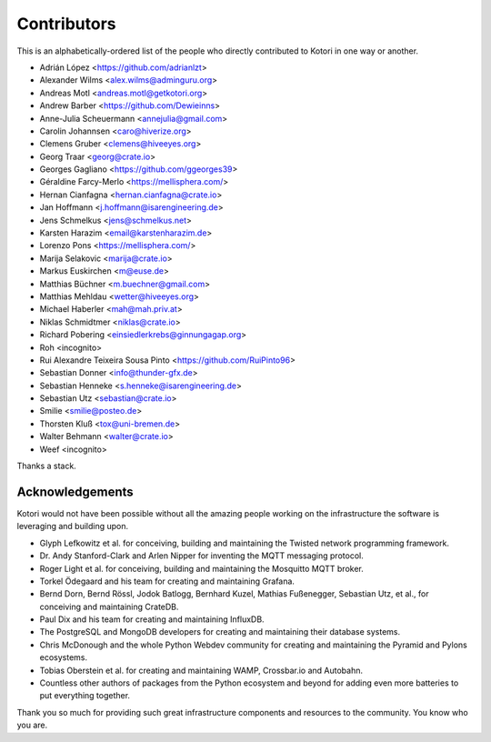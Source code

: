 .. _kotori-contributors:

############
Contributors
############

This is an alphabetically-ordered list of the people who directly
contributed to Kotori in one way or another.

* Adrián López <https://github.com/adrianlzt>
* Alexander Wilms <alex.wilms@adminguru.org>
* Andreas Motl <andreas.motl@getkotori.org>
* Andrew Barber <https://github.com/Dewieinns>
* Anne-Julia Scheuermann <annejulia@gmail.com>
* Carolin Johannsen <caro@hiverize.org>
* Clemens Gruber <clemens@hiveeyes.org>
* Georg Traar <georg@crate.io>
* Georges Gagliano <https://github.com/ggeorges39>
* Géraldine Farcy-Merlo <https://mellisphera.com/>
* Hernan Cianfagna <hernan.cianfagna@crate.io>
* Jan Hoffmann <j.hoffmann@isarengineering.de>
* Jens Schmelkus <jens@schmelkus.net>
* Karsten Harazim <email@karstenharazim.de>
* Lorenzo Pons <https://mellisphera.com/>
* Marija Selakovic <marija@crate.io>
* Markus Euskirchen <m@euse.de>
* Matthias Büchner <m.buechner@gmail.com>
* Matthias Mehldau <wetter@hiveeyes.org>
* Michael Haberler <mah@mah.priv.at>
* Niklas Schmidtmer <niklas@crate.io>
* Richard Pobering <einsiedlerkrebs@ginnungagap.org>
* Roh <incognito>
* Rui Alexandre Teixeira Sousa Pinto <https://github.com/RuiPinto96>
* Sebastian Donner <info@thunder-gfx.de>
* Sebastian Henneke <s.henneke@isarengineering.de>
* Sebastian Utz <sebastian@crate.io>
* Smilie <smilie@posteo.de>
* Thorsten Kluß <tox@uni-bremen.de>
* Walter Behmann <walter@crate.io>
* Weef <incognito>

Thanks a stack.


****************
Acknowledgements
****************

Kotori would not have been possible without all the amazing people
working on the infrastructure the software is leveraging and building
upon.

- Glyph Lefkowitz et al. for conceiving, building and maintaining the
  Twisted network programming framework.
- Dr. Andy Stanford-Clark and Arlen Nipper for inventing the MQTT
  messaging protocol.
- Roger Light et al. for conceiving, building and maintaining the
  Mosquitto MQTT broker.
- Torkel Ödegaard and his team for creating and maintaining Grafana.
- Bernd Dorn, Bernd Rössl, Jodok Batlogg, Bernhard Kuzel, Mathias
  Fußenegger, Sebastian Utz, et al., for conceiving and maintaining
  CrateDB.
- Paul Dix and his team for creating and maintaining InfluxDB.
- The PostgreSQL and MongoDB developers for creating and maintaining
  their database systems.
- Chris McDonough and the whole Python Webdev community for creating
  and maintaining the Pyramid and Pylons ecosystems.
- Tobias Oberstein et al. for creating and maintaining WAMP,
  Crossbar.io and Autobahn.
- Countless other authors of packages from the Python
  ecosystem and beyond for adding even more batteries
  to put everything together.

Thank you so much for providing such great infrastructure
components and resources to the community. You know who you are.
